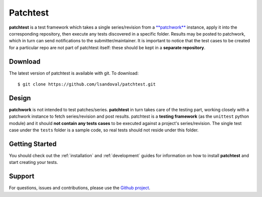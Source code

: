 Patchtest
=========

**patchtest** is a test framework which takes a single series/revision from a
`**patchwork** <https://github.com/dlespiau/patchwork>`__ instance, apply it
into the corresponding repository, then execute any tests discovered in a
specific folder. Results may be posted to patchwork, which in turn can send
notifications  to the submitter/maintainer. It is important to notice that the test
cases to be created for a particular repo are not part of patchtest itself:
these should be kept in a **separate repository**.

Download
--------

The latest version of patchtest is available with git. To download:

::

    $ git clone https://github.com/lsandoval/patchtest.git

Design
------

**patchwork** is not intended to test patches/series. **patchtest** in
turn takes care of the testing part, working closely with a patchwork instance
to fetch series/revision and post results. patchtest is a **testing
framework**  (as the ``unittest`` python module) and it should **not contain
any tests cases**  to be executed against a
project's series/revision. The single test case under the ``tests`` folder is
a sample code, so real tests should not reside under this folder.

Getting Started
---------------

You should check out the :ref:`installation` and :ref:`development` guides for
information on how to install **patchtest** and start creating your tests.

Support
-------

For questions, issues and contributions, please use the `Github project
<https://github.com/lsandoval/patchtest>`__.

